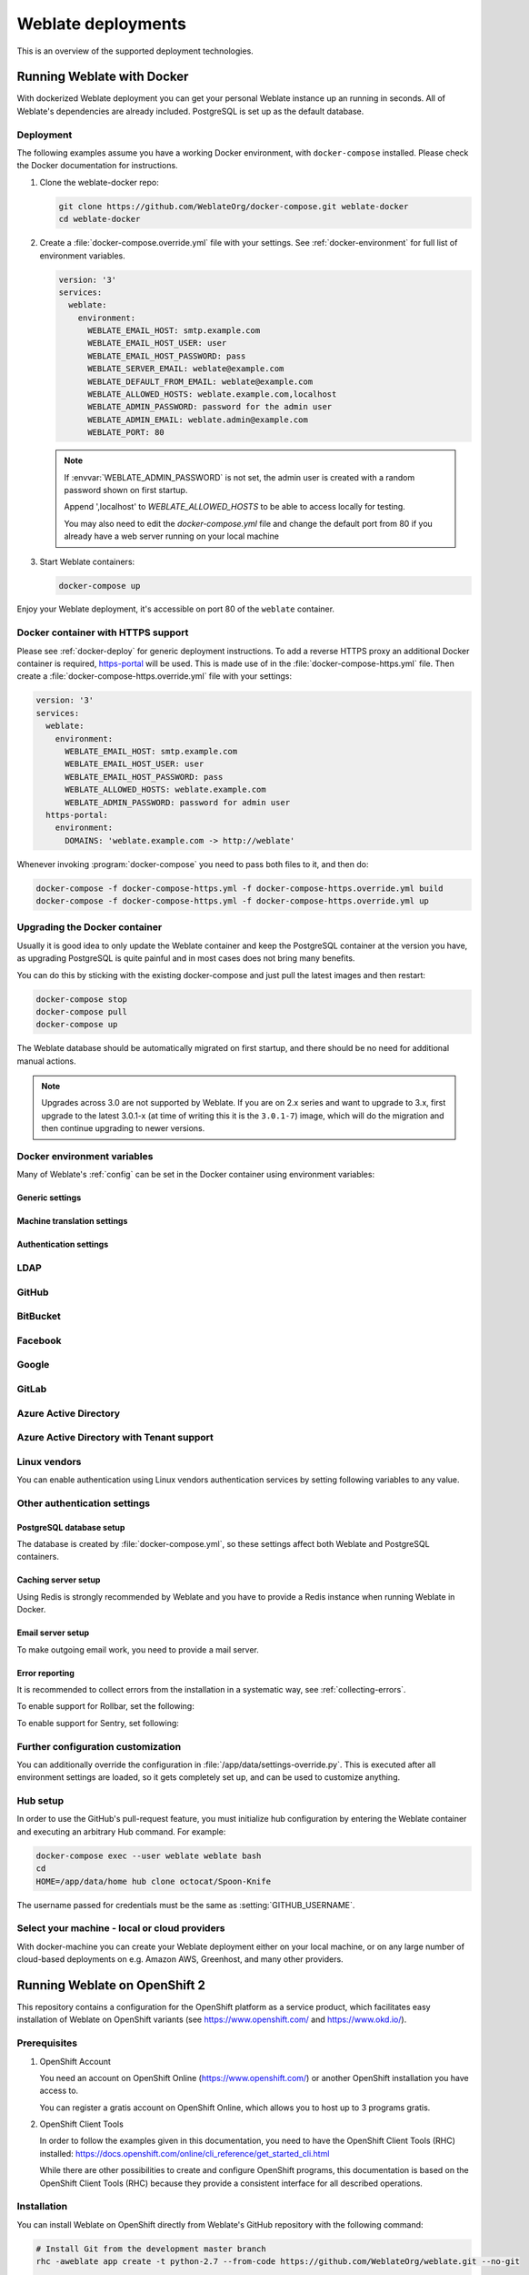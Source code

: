 .. _deployments:

Weblate deployments
===================

This is an overview of the supported deployment technologies.

.. _docker:

Running Weblate with Docker
-----------------------------

With dockerized Weblate deployment you can get your personal Weblate instance
up an running in seconds. All of Weblate's dependencies are already included.
PostgreSQL is set up as the default database.

.. _docker-deploy:

Deployment
++++++++++

The following examples assume you have a working Docker environment, with
``docker-compose`` installed. Please check the Docker documentation for instructions.

1. Clone the weblate-docker repo:

   .. code-block:: sh

        git clone https://github.com/WeblateOrg/docker-compose.git weblate-docker
        cd weblate-docker

2. Create a :file:`docker-compose.override.yml` file with your settings.
   See :ref:`docker-environment` for full list of environment variables.

   .. code-block:: yaml

        version: '3'
        services:
          weblate:
            environment:
              WEBLATE_EMAIL_HOST: smtp.example.com
              WEBLATE_EMAIL_HOST_USER: user
              WEBLATE_EMAIL_HOST_PASSWORD: pass
              WEBLATE_SERVER_EMAIL: weblate@example.com
              WEBLATE_DEFAULT_FROM_EMAIL: weblate@example.com
              WEBLATE_ALLOWED_HOSTS: weblate.example.com,localhost
              WEBLATE_ADMIN_PASSWORD: password for the admin user
              WEBLATE_ADMIN_EMAIL: weblate.admin@example.com
              WEBLATE_PORT: 80

   .. note::

        If :envvar:`WEBLATE_ADMIN_PASSWORD` is not set, the admin user is created with
        a random password shown on first startup.
        
        Append ',localhost' to *WEBLATE_ALLOWED_HOSTS* to be able to access locally for testing.
        
        You may also need to edit the *docker-compose.yml* file and change the default port from 80 if you already have a web server running on your local machine

3. Start Weblate containers:

   .. code-block:: sh

        docker-compose up

Enjoy your Weblate deployment, it's accessible on port 80 of the ``weblate`` container.

.. versionchanged:: 2.15-2

    The setup has changed recently, priorly there was separate web server
    container, since 2.15-2 the web server is embedded in the Weblate container.

.. seealso:: :ref:`invoke-manage`

.. _docker-ssl:

Docker container with HTTPS support
+++++++++++++++++++++++++++++++++++

Please see :ref:`docker-deploy` for generic deployment instructions. To add a
reverse HTTPS proxy an additional Docker container is required,
`https-portal <https://hub.docker.com/r/steveltn/https-portal/>`_ will be used.
This is made use of in the :file:`docker-compose-https.yml` file.
Then create a :file:`docker-compose-https.override.yml` file with your settings:

.. code-block:: yaml

    version: '3'
    services:
      weblate:
        environment:
          WEBLATE_EMAIL_HOST: smtp.example.com
          WEBLATE_EMAIL_HOST_USER: user
          WEBLATE_EMAIL_HOST_PASSWORD: pass
          WEBLATE_ALLOWED_HOSTS: weblate.example.com
          WEBLATE_ADMIN_PASSWORD: password for admin user
      https-portal:
        environment:
          DOMAINS: 'weblate.example.com -> http://weblate'

Whenever invoking :program:`docker-compose` you need to pass both files to it,
and then do:

.. code-block:: console

    docker-compose -f docker-compose-https.yml -f docker-compose-https.override.yml build
    docker-compose -f docker-compose-https.yml -f docker-compose-https.override.yml up

Upgrading the Docker container
++++++++++++++++++++++++++++++

Usually it is good idea to only update the Weblate container and keep the PostgreSQL
container at the version you have, as upgrading PostgreSQL is quite painful and in most
cases does not bring many benefits.

You can do this by sticking with the existing docker-compose and just pull
the latest images and then restart:

.. code-block:: sh

    docker-compose stop
    docker-compose pull
    docker-compose up

The Weblate database should be automatically migrated on first startup, and there
should be no need for additional manual actions.

.. note::

    Upgrades across 3.0 are not supported by Weblate. If you are on 2.x series
    and want to upgrade to 3.x, first upgrade to the latest 3.0.1-x (at time of
    writing this it is the ``3.0.1-7``) image, which will do the migration and then
    continue upgrading to newer versions.

.. _docker-environment:

Docker environment variables
++++++++++++++++++++++++++++

Many of Weblate's :ref:`config` can be set in the Docker container using environment variables:

Generic settings
~~~~~~~~~~~~~~~~

.. envvar:: WEBLATE_DEBUG

    Configures Django debug mode using :setting:`DEBUG`.

    **Example:**

    .. code-block:: yaml

        environment:
          WEBLATE_DEBUG: 1

    .. seealso::

            :ref:`production-debug`.

.. envvar:: WEBLATE_LOGLEVEL

    Configures the logging verbosity.


.. envvar:: WEBLATE_SITE_TITLE

    Configures the site-title shown on the heading of all pages.

.. envvar:: WEBLATE_ADMIN_NAME
.. envvar:: WEBLATE_ADMIN_EMAIL

    Configures the site-admin's name and email.

    **Example:**

    .. code-block:: yaml

        environment:
          WEBLATE_ADMIN_NAME: Weblate admin
          WEBLATE_ADMIN_EMAIL: noreply@example.com

    .. seealso::

            :ref:`production-admins`

.. envvar:: WEBLATE_ADMIN_PASSWORD

    Sets the password for the admin user. If not set, the admin user is created with a random
    password shown on first startup.

    .. versionchanged:: 2.9

        Since version 2.9, the admin user is adjusted on every container
        startup to match :envvar:`WEBLATE_ADMIN_PASSWORD`, :envvar:`WEBLATE_ADMIN_NAME`
        and :envvar:`WEBLATE_ADMIN_EMAIL`.

.. envvar:: WEBLATE_SERVER_EMAIL
.. envvar:: WEBLATE_DEFAULT_FROM_EMAIL

    Configures the address for outgoing emails.

    .. seealso::

        :ref:`production-email`

.. envvar:: WEBLATE_ALLOWED_HOSTS

    Configures allowed HTTP hostnames using :setting:`ALLOWED_HOSTS` and sets
    sitename to the first one.

    **Example:**

    .. code-block:: yaml

        environment:
          WEBLATE_ALLOWED_HOSTS: weblate.example.com,example.com

    .. seealso::

        :ref:`production-hosts`,
        :ref:`production-site`

.. envvar:: WEBLATE_SECRET_KEY

    Configures the secret used by Django for cookie signing.

    .. deprecated:: 2.9

        The secret is now generated automatically on first startup, there is no
        need to set it manually.

    .. seealso::

        :ref:`production-secret`

.. envvar:: WEBLATE_REGISTRATION_OPEN

    Configures whether registrations are open by toggling :std:setting:`REGISTRATION_OPEN`.

    **Example:**

    .. code-block:: yaml

        environment:
          WEBLATE_REGISTRATION_OPEN: 0

.. envvar:: WEBLATE_TIME_ZONE

    Configures the used time zone in Weblate, see :std:setting:`django:TIME_ZONE`.

    .. note::

       To change the time zone of the Docker container itself, use the ``TZ``
       environment variable.

    **Example:**

    .. code-block:: yaml

        environment:
          WEBLATE_TIME_ZONE: Europe/Prague

.. envvar:: WEBLATE_ENABLE_HTTPS

    Makes Weblate assume it is operated behind a reverse HTTPS proxy, it makes
    Weblate use HTTPS in email and API links or set secure flags on cookies.

    .. note::

        This does not make the Weblate container accept HTTPS connections, you
        need to use a standalone reverse HTTPS proxy, see :ref:`docker-ssl` for
        example.

    **Example:**

    .. code-block:: yaml

        environment:
          WEBLATE_ENABLE_HTTPS: 1

    .. seealso::

        :ref:`production-site`

.. envvar:: WEBLATE_IP_PROXY_HEADER

    Lets Weblate fetch the IP address from any given HTTP header. Use this when using
    a reverse proxy in front of the Weblate container.

    Enables :setting:`IP_BEHIND_REVERSE_PROXY` and sets :setting:`IP_PROXY_HEADER`.

    .. note::

        The format must conform to Django's expectations. Django
        `transforms <https://docs.djangoproject.com/en/2.2/ref/request-response/#django.http.HttpRequest.META>`_ 
        raw HTTP header names as follows:
        
        - converts all characters to uppercase
        - replaces any hyphens with underscores
        - prepends ``HTTP_`` prefix
        
        So ``X-Forwarded-For`` would be mapped to ``HTTP_X_FORWARDED_FOR``.

    **Example:**

    .. code-block:: yaml

        environment:
          WEBLATE_IP_PROXY_HEADER: HTTP_X_FORWARDED_FOR


.. envvar:: WEBLATE_REQUIRE_LOGIN

    Configures login required for the whole of the Weblate installation using :setting:`LOGIN_REQUIRED_URLS`.

    **Example:**

    .. code-block:: yaml

        environment:
          WEBLATE_REQUIRE_LOGIN: 1

.. envvar:: WEBLATE_LOGIN_REQUIRED_URLS_EXCEPTIONS

    Adds URL exceptions for login required for the whole Weblate installation using :setting:`LOGIN_REQUIRED_URLS_EXCEPTIONS`.

.. envvar:: WEBLATE_GOOGLE_ANALYTICS_ID

    Configures ID for Google Analytics by changing :setting:`GOOGLE_ANALYTICS_ID`.

.. envvar:: WEBLATE_GITHUB_USERNAME

    Configures GitHub username for GitHub pull-requests by changing
    :setting:`GITHUB_USERNAME`.

    .. seealso::

       :ref:`github-push`,
       :ref:`hub-setup`

.. envvar:: WEBLATE_SIMPLIFY_LANGUAGES

    Configures the language simplification policy, see :setting:`SIMPLIFY_LANGUAGES`.

.. envvar:: WEBLATE_AKISMET_API_KEY

    Configures the Akismet API key, see :setting:`AKISMET_API_KEY`.


Machine translation settings
~~~~~~~~~~~~~~~~~~~~~~~~~~~~

.. envvar:: WEBLATE_MT_DEEPL_KEY

    Enables :ref:`deepl` machine translation and sets :setting:`MT_DEEPL_KEY`

.. envvar:: WEBLATE_MT_GOOGLE_KEY

    Enables :ref:`google-translate` and sets :setting:`MT_GOOGLE_KEY`

.. envvar:: WEBLATE_MT_MICROSOFT_COGNITIVE_KEY

    Enables :ref:`ms-cognitive-translate` and sets :setting:`MT_MICROSOFT_COGNITIVE_KEY`

.. envvar:: WEBLATE_MT_MYMEMORY_ENABLED

    Enables :ref:`mymemory` machine translation and sets
    :setting:`MT_MYMEMORY_EMAIL` to :envvar:`WEBLATE_ADMIN_EMAIL`.

.. envvar:: WEBLATE_MT_GLOSBE_ENABLED

    Enables :ref:`glosbe` machine translation.

Authentication settings
~~~~~~~~~~~~~~~~~~~~~~~

LDAP
++++

.. envvar:: WEBLATE_AUTH_LDAP_SERVER_URI
.. envvar:: WEBLATE_AUTH_LDAP_USER_DN_TEMPLATE
.. envvar:: WEBLATE_AUTH_LDAP_USER_ATTR_MAP
.. envvar:: WEBLATE_AUTH_LDAP_BIND_DN
.. envvar:: WEBLATE_AUTH_LDAP_BIND_PASSWORD

    LDAP authentication configuration.

    **Example:**

    .. code-block:: yaml

        environment:
          WEBLATE_AUTH_LDAP_SERVER_URI: ldap://ldap.example.org
          WEBLATE_AUTH_LDAP_USER_DN_TEMPLATE=uid=%(user)s,ou=People,dc=example,dc: net
          # map weblate 'full_name' to ldap 'name' and weblate 'email' attribute to 'mail' ldap attribute.
          # another example that can be used with OpenLDAP: 'full_name:cn,email:mail'
          WEBLATE_AUTH_LDAP_USER_ATTR_MAP: full_name:name,email:mail

    .. seealso::

        :ref:`ldap-auth`

GitHub
++++++

.. envvar:: WEBLATE_SOCIAL_AUTH_GITHUB_KEY
.. envvar:: WEBLATE_SOCIAL_AUTH_GITHUB_SECRET

    Enables :ref:`github_auth`.

BitBucket
+++++++++

.. envvar:: WEBLATE_SOCIAL_AUTH_BITBUCKET_KEY
.. envvar:: WEBLATE_SOCIAL_AUTH_BITBUCKET_SECRET

    Enables :ref:`bitbucket_auth`.

Facebook
++++++++

.. envvar:: WEBLATE_SOCIAL_AUTH_FACEBOOK_KEY
.. envvar:: WEBLATE_SOCIAL_AUTH_FACEBOOK_SECRET

    Enables :ref:`facebook_auth`.

Google
++++++

.. envvar:: WEBLATE_SOCIAL_AUTH_GOOGLE_OAUTH2_KEY
.. envvar:: WEBLATE_SOCIAL_AUTH_GOOGLE_OAUTH2_SECRET

    Enables :ref:`google_auth`.

GitLab
++++++

.. envvar:: WEBLATE_SOCIAL_AUTH_GITLAB_KEY
.. envvar:: WEBLATE_SOCIAL_AUTH_GITLAB_SECRET
.. envvar:: WEBLATE_SOCIAL_AUTH_GITLAB_API_URL

    Enables :ref:`gitlab_auth`.

Azure Active Directory
++++++++++++++++++++++

.. envvar:: WEBLATE_SOCIAL_AUTH_AZUREAD_OAUTH2_KEY
.. envvar:: WEBLATE_SOCIAL_AUTH_AZUREAD_OAUTH2_SECRET

    Enables Azure Active Directory authentication, see :doc:`psa:backends/azuread`.

Azure Active Directory with Tenant support
++++++++++++++++++++++++++++++++++++++++++

.. envvar:: WEBLATE_SOCIAL_AUTH_AZUREAD_TENANT_OAUTH2_KEY
.. envvar:: WEBLATE_SOCIAL_AUTH_AZUREAD_TENANT_OAUTH2_SECRET
.. envvar:: WEBLATE_SOCIAL_AUTH_AZUREAD_TENANT_OAUTH2_TENANT_ID

    Enables Azure Active Directory authentication with Tenant support, see
    :doc:`psa:backends/azuread`.

Linux vendors
+++++++++++++

You can enable authentication using Linux vendors authentication services by
setting following variables to any value.

.. envvar:: WEBLATE_SOCIAL_AUTH_FEDORA
.. envvar:: WEBLATE_SOCIAL_AUTH_OPENSUSE
.. envvar:: WEBLATE_SOCIAL_AUTH_UBUNTU

Other authentication settings
+++++++++++++++++++++++++++++

.. envvar:: WEBLATE_NO_EMAIL_AUTH

    Disables email authentication when set to any value.


PostgreSQL database setup
~~~~~~~~~~~~~~~~~~~~~~~~~

The database is created by :file:`docker-compose.yml`, so these settings affect
both Weblate and PostgreSQL containers.

.. seealso:: :ref:`database-setup`

.. envvar:: POSTGRES_PASSWORD

    PostgreSQL password.

.. envvar:: POSTGRES_USER

    PostgreSQL username.

.. envvar:: POSTGRES_DATABASE

    PostgreSQL database name.

.. envvar:: POSTGRES_HOST

    PostgreSQL server hostname or IP address. Defaults to ``database``.

.. envvar:: POSTGRES_PORT

    PostgreSQL server port. Defaults to none (uses the default value).

.. envvar:: POSTGRES_SSL_MODE

   Configure how PostgreSQL handles SSL in connection to the server, for possible choices see
   `SSL Mode Descriptions <https://www.postgresql.org/docs/11/libpq-ssl.html#LIBPQ-SSL-SSLMODE-STATEMENTS>`_


Caching server setup
~~~~~~~~~~~~~~~~~~~~

Using Redis is strongly recommended by Weblate and you have to provide a Redis
instance when running Weblate in Docker.

.. seealso:: :ref:`production-cache`

.. envvar:: REDIS_HOST

   The Redis server hostname or IP address. Defaults to ``cache``.

.. envvar:: REDIS_PORT

    The Redis server port. Defaults to ``6379``.

.. envvar:: REDIS_DB

    The Redis database number, defaults to ``1``.

.. envvar:: REDIS_PASSWORD
   
    The Redis server password, not used by default.

Email server setup
~~~~~~~~~~~~~~~~~~

To make outgoing email work, you need to provide a mail server.

.. seealso:: :ref:`out-mail`

.. envvar:: WEBLATE_EMAIL_HOST

    Mail server, the server has to listen on port 587 and understand TLS.

    .. seealso:: :setting:`django:EMAIL_HOST`

.. envvar:: WEBLATE_EMAIL_PORT

    Mail server port. Use if your cloud provider or ISP blocks outgoing
    connections on port 587.

    .. seealso:: :setting:`django:EMAIL_PORT`

.. envvar:: WEBLATE_EMAIL_HOST_USER

    Email authentication user, do NOT use quotes here.

    .. seealso:: :setting:`django:EMAIL_HOST_USER`

.. envvar:: WEBLATE_EMAIL_HOST_PASSWORD

    Email authentication password, do NOT use quotes here.

    .. seealso:: :setting:`django:EMAIL_HOST_PASSWORD`

.. envvar:: WEBLATE_EMAIL_USE_SSL

    Whether to use an implicit TLS (secure) connection when talking to the SMTP
    server. In most email documentation, this type of TLS connection is referred
    to as SSL. It is generally used on port 465. If you are experiencing
    problems, see the explicit TLS setting :envvar:`WEBLATE_EMAIL_USE_TLS`.

    .. seealso:: :setting:`django:EMAIL_USE_SSL`

.. envvar:: WEBLATE_EMAIL_USE_TLS

    Whether to use a TLS (secure) connection when talking to the SMTP server.
    This is used for explicit TLS connections, generally on port 587. If you
    are experiencing connections that hang, see the implicit TLS setting
    :envvar:`WEBLATE_EMAIL_USE_SSL`.

    .. seealso:: :setting:`django:EMAIL_USE_TLS`

Error reporting
~~~~~~~~~~~~~~~

It is recommended to collect errors from the installation in a systematic way,
see :ref:`collecting-errors`.

To enable support for Rollbar, set the following:

.. envvar:: ROLLBAR_KEY

    Your Rollbar post server access token.

.. envvar:: ROLLBAR_ENVIRONMENT

    Your Rollbar environment, defaults to ``production``.

To enable support for Sentry, set following:

.. envvar:: SENTRY_DSN

    Your Sentry DSN.

.. envvar:: SENTRY_PUBLIC_DSN

    Your Sentry public DSN.

.. envvar:: SENTRY_ENVIRONMENT

    Your Sentry environment, defaults to ``production``.

Further configuration customization
+++++++++++++++++++++++++++++++++++

You can additionally override the configuration in
:file:`/app/data/settings-override.py`. This is executed after all environment
settings are loaded, so it gets completely set up, and can be used to customize
anything.

Hub setup
+++++++++

In order to use the GitHub's pull-request feature, you must initialize hub configuration by entering the Weblate container and executing an arbitrary Hub command. For example:

.. code-block:: sh

    docker-compose exec --user weblate weblate bash
    cd
    HOME=/app/data/home hub clone octocat/Spoon-Knife

The username passed for credentials must be the same as :setting:`GITHUB_USERNAME`.

.. seealso::

    :ref:`github-push`,
    :ref:`hub-setup`

Select your machine - local or cloud providers
++++++++++++++++++++++++++++++++++++++++++++++

With docker-machine you can create your Weblate deployment either on your local
machine, or on any large number of cloud-based deployments on e.g. Amazon AWS,
Greenhost, and many other providers.

.. _openshift:

Running Weblate on OpenShift 2
------------------------------

This repository contains a configuration for the OpenShift platform as a
service product, which facilitates easy installation of Weblate on OpenShift
variants (see https://www.openshift.com/ and https://www.okd.io/).

Prerequisites
+++++++++++++

1. OpenShift Account

   You need an account on OpenShift Online (https://www.openshift.com/) or
   another OpenShift installation you have access to.

   You can register a gratis account on OpenShift Online, which allows you to
   host up to 3 programs gratis.

2. OpenShift Client Tools

   In order to follow the examples given in this documentation, you need to have
   the OpenShift Client Tools (RHC) installed:
   https://docs.openshift.com/online/cli_reference/get_started_cli.html

   While there are other possibilities to create and configure OpenShift
   programs, this documentation is based on the OpenShift Client Tools
   (RHC) because they provide a consistent interface for all described
   operations.

Installation
++++++++++++

You can install Weblate on OpenShift directly from Weblate's GitHub repository
with the following command:

.. code-block:: sh

    # Install Git from the development master branch
    rhc -aweblate app create -t python-2.7 --from-code https://github.com/WeblateOrg/weblate.git --no-git

    # Install Weblate release
    rhc -aweblate app create -t python-2.7 --from-code https://github.com/WeblateOrg/weblate.git#weblate-3.7.1 --no-git

The ``-a`` option defines the name of your weblate installation, ``weblate`` in
this instance. Feel free to specify a different name.

The above example installs the latest development version, you can optionally
specify tag identifier to the right of the ``#`` sign to identify the version of
Weblate to install. A list of available versions is available here:
https://github.com/WeblateOrg/weblate/tags.

The ``--no-git`` option skips the creation of a
local Git repository.

You can also specify which database you want to use:

.. code-block:: sh

    # For MySQL
    rhc -aweblate app create -t python-2.7 -t mysql-5.5 --from-code https://github.com/WeblateOrg/weblate.git --no-git

    # For PostgreSQL
    rhc -aweblate app create -t python-2.7 -t postgresql-9.2 --from-code https://github.com/WeblateOrg/weblate.git --no-git

Default Configuration
+++++++++++++++++++++

After installation on OpenShift, Weblate is ready for use and, preconfigured as follows:

* SQLite embedded database (:setting:`DATABASES`)
* Random admin password
* Random Django secret key (:setting:`SECRET_KEY`)
* Committing of pending changes if the Cron cartridge is installed (:djadmin:`commit_pending`)
* Weblate machine translations for suggestions, based on previous translations (:setting:`MT_SERVICES`)
* Weblate directories (STATIC_ROOT, :setting:`DATA_DIR`, avatar cache) set according to OpenShift requirements/conventions.
* Django sitename and ALLOWED_HOSTS set to DNS name of your OpenShift program
* Email sender addresses set to no-reply@<OPENSHIFT_CLOUD_DOMAIN>, where <OPENSHIFT_CLOUD_DOMAIN> is the domain OpenShift runs under. In case of OpenShift Online it is rhcloud.com.

.. seealso::

   :ref:`customize_config`

Retrieve the Admin Password
~~~~~~~~~~~~~~~~~~~~~~~~~~~

Retrieve the generated admin password using the following command:

.. code-block:: sh

    rhc -aweblate ssh credentials

Pending Changes
~~~~~~~~~~~~~~~

Weblate's OpenShift configuration contains a Cron job which periodically commits pending changes older than a certain age (24h by default).
To enable the Cron job you need to add the Cron cartridge and restart Weblate as described in the previous section.
You can change the age parameter by setting the environment variable WEBLATE_PENDING_AGE
to the desired number of hours, e.g.:

.. code-block:: sh

    rhc -aweblate env set WEBLATE_PENDING_AGE=48

.. _customize_config:

Customize the Weblate Configuration
~~~~~~~~~~~~~~~~~~~~~~~~~~~~~~~~~~~

Customize the configuration of your Weblate installation on OpenShift
through the use of environment variables. Override any of Weblate's settings documented
under :ref:`config` using ``rhc env set`` by prepending the settings name with
``WEBLATE_``. The variable content is put into the configuration file verbatim,
so it is parsed as a Python string, after replacing the environment variables in it
(e.g. ``$PATH``). To put in a literal ``$`` you need to escape it as ``$$``.

For example override the :setting:`ADMINS` setting like this:

.. code-block:: sh

    rhc -aweblate env set WEBLATE_ADMINS='(("John Doe", "john@example.org"),)'

To change the sitetitle, do not forget to include additional quotes:

.. code-block:: sh

    rhc -aweblate env set WEBLATE_SITE_TITLE='"Custom Title"'

The new settings will only take effect once Weblate is restarted:

.. code-block:: sh

    rhc -aweblate app stop
    rhc -aweblate app start

Restarting using ``rhc -aweblate app restart`` does not work.
For security reasons only constant expressions are allowed as values.
With the exception of environment variables, which can be referenced using ``${ENV_VAR}``. For example:

.. code-block:: sh

    rhc -aweblate env set WEBLATE_SCRIPTS='("${OPENSHIFT_DATA_DIR}/weblate/examples/hook-unwrap-po",)'

You can check the effective settings Weblate is using by running:

.. code-block:: sh

    rhc -aweblate ssh settings

This will also print syntax errors in your expressions.
To reset a setting to its preconfigured value, just delete the corresponding environment variable:

.. code-block:: sh

   rhc -aweblate env unset WEBLATE_ADMINS

.. seealso::

   :ref:`config`

Updating
++++++++

It is recommended that you try updates on a clone of your Weblate installation before running the actual update.
To create such a clone, run:

.. code-block:: sh

    rhc -aweblate2 app create --from-app weblate

Visit the newly given URL with a web browser and wait for the install/update page to disappear.

You can update your Weblate installation on OpenShift directly from Weblate's GitHub repository by executing:

.. code-block:: sh

    rhc -aweblate2 ssh update https://github.com/WeblateOrg/weblate.git

The identifier to the right of the ``#`` sign identifies the version of Weblate to install.
For a list of available versions see: https://github.com/WeblateOrg/weblate/tags.
Please note that the update process will not work if you modified the Git repository of you Weblate installation.
You can force an update by specifying the ``--force`` option with the update script. However any changes you made to the
Git repository of your installation will be discarded:

.. code-block:: sh

   rhc -aweblate2 ssh update --force https://github.com/WeblateOrg/weblate.git

The ``--force`` option is also needed when downgrading to an older version.
Please note that only version 2.0 and newer can be installed on OpenShift,
as older versions don't include the necessary configuration files.

The update script takes care of the following update steps, as described in :ref:`generic-upgrade-instructions`.

* Install any new requirements
* manage.py migrate
* manage.py setupgroups --move
* manage.py setuplang
* manage.py rebuild_index --all
* manage.py collectstatic --noinput


Bitnami Weblate stack
---------------------

Bitnami provides a Weblate stack for many platforms at
<https://bitnami.com/stack/weblate>. The setup will be adjusted during
installation, see <https://bitnami.com/stack/weblate/README.txt> for more
documentation.

Weblate in YunoHost
-------------------

The self-hosting project `YunoHost <https://yunohost.org/>`_ provides a package
for Weblate. Once you have your YunoHost installation, you may install Weblate
as any other application. It will provide you with a fully working stack with backup
and restoration, but you may still have to edit your settings file for specific
usages.

You may use your administration interface, or this button (it will bring you to your server):

.. image:: /images/install-with-yunohost.png
             :alt: Install Weblate with YunoHost
             :target: https://install-app.yunohost.org/?app=weblate

It also is possible to use the commandline interface:

.. code-block:: sh

    yunohost app install https://github.com/YunoHost-Apps/weblate_ynh
